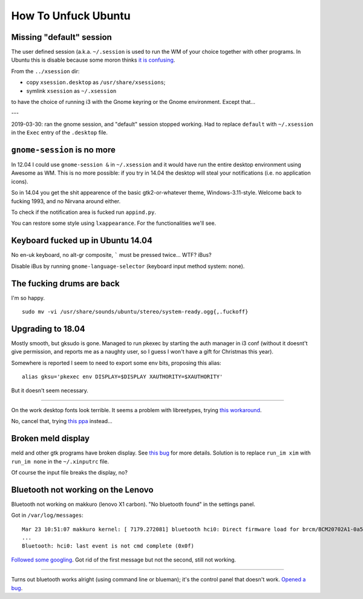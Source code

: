 How To Unfuck Ubuntu
====================

Missing "default" session
-------------------------

The user defined session (a.k.a. ``~/.session`` is used to run the WM of your
choice together with other programs. In Ubuntu this is disable because some
moron thinks `it is confusing`__.

.. __: https://bugs.launchpad.net/ubuntu/+source/lightdm/+bug/818864

From the ``../xsession`` dir:

- copy ``xsession.desktop`` as ``/usr/share/xsessions``;
- symlink ``xsession`` as ``~/.xsession``

to have the choice of running i3 with the Gnome keyring or the Gnome
environment. Except that...

---

2019-03-30: ran the gnome session, and "default" session stopped working. Had
to replace ``default`` with ``~/.xsession`` in the ``Exec`` entry of the
``.desktop`` file.


``gnome-session`` is no more
----------------------------

In 12.04 I could use ``gnome-session &`` in ``~/.xsession`` and it would have
run the entire desktop environment using Awesome as WM. This is no more
possible: if you try in 14.04 the desktop will steal your notifications (i.e.
no application icons).

So in 14.04 you get the shit appearence of the basic gtk2-or-whatever theme,
Windows-3.11-style. Welcome back to fucking 1993, and no Nirvana around either.

To check if the notification area is fucked run ``appind.py``.

You can restore some style using ``lxappearance``. For the functionalities
we'll see.


Keyboard fucked up in Ubuntu 14.04
----------------------------------

No en-uk keyboard, no alt-gr composite, ````` must be pressed twice...  WTF?
iBus?

Disable iBus by running ``gnome-language-selector`` (keyboard input method
system: none).


The fucking drums are back
--------------------------

I'm so happy. ::

    sudo mv -vi /usr/share/sounds/ubuntu/stereo/system-ready.ogg{,.fuckoff}


Upgrading to 18.04
------------------

Mostly smooth, but gksudo is gone. Managed to run pkexec by starting the auth
manager in i3 conf (without it doesnt't give permission, and reports me as a
naughty user, so I guess I won't have a gift for Christmas this year).

Somewhere is reported I seem to need to export some env bits, proposing this
alias::

    alias gksu='pkexec env DISPLAY=$DISPLAY XAUTHORITY=$XAUTHORITY'

But it doesn't seem necessary.

----

On the work desktop fonts look terrible. It seems a problem with libreetypes,
trying `this workaround`__.

.. __: https://github.com/adobe/brackets/issues/14290#issuecomment-394118945

No, cancel that, trying `this ppa`__ instead...

.. __: https://launchpad.net/~as-asaw/+archive/ubuntu/fonts

Broken meld display
-------------------

meld and other gtk programs have broken display. See `this bug`__ for more
details. Solution is to replace ``run_im xim`` with ``run_im none`` in the
``~/.xinputrc`` file.

.. __: https://gitlab.gnome.org/GNOME/meld/issues/186

Of course the input file breaks the display, no?


Bluetooth not working on the Lenovo
-----------------------------------

Bluetooth not working on makkuro (lenovo X1 carbon). "No bluetooth found" in
the settings panel.

Got in ``/var/log/messages``::

    Mar 23 10:51:07 makkuro kernel: [ 7179.272081] bluetooth hci0: Direct firmware load for brcm/BCM20702A1-0a5c-21e6.hcd failed with error -2
    ...
    Bluetooth: hci0: last event is not cmd complete (0x0f)

Followed__ some__ googling__. Got rid of the first message but not the second,
still not working.

.. __: https://forums.linuxmint.com/viewtopic.php?t=275433
.. __: https://plugable.com/2014/06/23/plugable-usb-bluetooth-adapter-solving-hfphsp-profile-issues-on-linux/
.. __: https://github.com/winterheart/broadcom-bt-firmware

----

Turns out bluetooth works alright (using command line or blueman); it's the
control panel that doesn't work. `Opened a bug`__.

.. __: https://bugs.launchpad.net/ubuntu/+source/gnome-control-center/+bug/1822439
